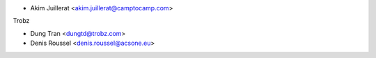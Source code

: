 * Akim Juillerat <akim.juillerat@camptocamp.com>

Trobz

* Dung Tran <dungtd@trobz.com>

* Denis Roussel <denis.roussel@acsone.eu>
